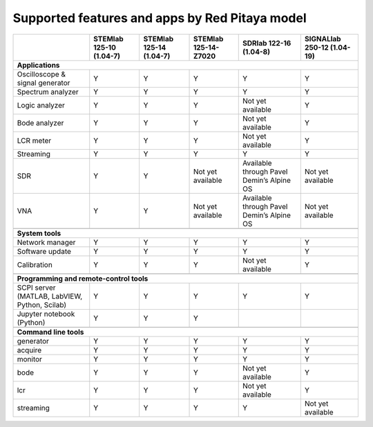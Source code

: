 .. _supportedFeaturesAndApps:

###############################################
Supported features and apps by Red Pitaya model
###############################################

+--------------------------------------+-----------------------------+-----------------------------+-----------------------------+--------------------------------------------+----------------------------+
|                                      | STEMlab 125-10 (1.04-7)     | STEMlab  125-14 (1.04-7)    | STEMlab  125-14-Z7020       | SDRlab  122-16 (1.04-8)                    | SIGNALlab 250-12 (1.04-19) |
+======================================+=============================+=============================+=============================+============================================+============================+
| **Applications**                                                                                                                                                                                         |
+--------------------------------------+-----------------------------+-----------------------------+-----------------------------+--------------------------------------------+----------------------------+
|   Oscilloscope & signal generator    |   Y                         |   Y                         |   Y                         |   Y                                        |   Y                        |
+--------------------------------------+-----------------------------+-----------------------------+-----------------------------+--------------------------------------------+----------------------------+
|   Spectrum analyzer                  |   Y                         |   Y                         |   Y                         |   Y                                        |   Y                        |
+--------------------------------------+-----------------------------+-----------------------------+-----------------------------+--------------------------------------------+----------------------------+
|   Logic analyzer                     |   Y                         |   Y                         |   Y                         |   Not yet available                        |   Y                        |
+--------------------------------------+-----------------------------+-----------------------------+-----------------------------+--------------------------------------------+----------------------------+
|   Bode analyzer                      |   Y                         |   Y                         |   Y                         |   Not yet available                        |   Y                        |
+--------------------------------------+-----------------------------+-----------------------------+-----------------------------+--------------------------------------------+----------------------------+
|   LCR meter                          |   Y                         |   Y                         |   Y                         |   Not yet available                        |   Y                        |
+--------------------------------------+-----------------------------+-----------------------------+-----------------------------+--------------------------------------------+----------------------------+
|   Streaming                          |   Y                         |   Y                         |   Y                         |   Y                                        |   Y                        |
+--------------------------------------+-----------------------------+-----------------------------+-----------------------------+--------------------------------------------+----------------------------+
|   SDR                                |   Y                         |   Y                         |   Not yet available         |   Available through Pavel Demin’s Alpine OS|   Not yet available        |
+--------------------------------------+-----------------------------+-----------------------------+-----------------------------+--------------------------------------------+----------------------------+
|   VNA                                |   Y                         |   Y                         |   Not yet available         |   Available through Pavel Demin’s Alpine OS|   Not yet available        |
+--------------------------------------+-----------------------------+-----------------------------+-----------------------------+--------------------------------------------+----------------------------+
|                                                                                                                                                                                                          |
+--------------------------------------+-----------------------------+-----------------------------+-----------------------------+--------------------------------------------+----------------------------+
| **System tools**                                                                                                                                                                                         |
+--------------------------------------+-----------------------------+-----------------------------+-----------------------------+--------------------------------------------+----------------------------+
|   Network manager                    |   Y                         |   Y                         |   Y                         |   Y                                        |   Y                        |
+--------------------------------------+-----------------------------+-----------------------------+-----------------------------+--------------------------------------------+----------------------------+
|   Software update                    |   Y                         |   Y                         |   Y                         |   Y                                        |   Y                        |
+--------------------------------------+-----------------------------+-----------------------------+-----------------------------+--------------------------------------------+----------------------------+
|   Calibration                        |   Y                         |   Y                         |   Y                         |   Not yet available                        |   Y                        |
+--------------------------------------+-----------------------------+-----------------------------+-----------------------------+--------------------------------------------+----------------------------+
|                                                                                                                                                                                                          |
+--------------------------------------+-----------------------------+-----------------------------+-----------------------------+--------------------------------------------+----------------------------+
| **Programming and remote-control tools**                                                                                                                                                                 |
+--------------------------------------+-----------------------------+-----------------------------+-----------------------------+--------------------------------------------+----------------------------+
|   SCPI server (MATLAB, LabVIEW,      |                             |                             |                             |                                            |                            |
|   Python, Scilab)                    |   Y                         |   Y                         |   Y                         |   Y                                        |   Y                        |
+--------------------------------------+-----------------------------+-----------------------------+-----------------------------+--------------------------------------------+----------------------------+
|   Jupyter notebook (Python)          |   Y                         |   Y                         |   Y                         |                                            |                            |
+--------------------------------------+-----------------------------+-----------------------------+-----------------------------+--------------------------------------------+----------------------------+
|                                                                                                                                                                                                          |
+--------------------------------------+-----------------------------+-----------------------------+-----------------------------+--------------------------------------------+----------------------------+
| **Command line tools**                                                                                                                                                                                   |
+--------------------------------------+-----------------------------+-----------------------------+-----------------------------+--------------------------------------------+----------------------------+
|   generator                          |   Y                         |   Y                         |   Y                         |   Y                                        |   Y                        |
+--------------------------------------+-----------------------------+-----------------------------+-----------------------------+--------------------------------------------+----------------------------+
|   acquire                            |   Y                         |   Y                         |   Y                         |   Y                                        |   Y                        |
+--------------------------------------+-----------------------------+-----------------------------+-----------------------------+--------------------------------------------+----------------------------+
|   monitor                            |   Y                         |   Y                         |   Y                         |   Y                                        |   Y                        |
+--------------------------------------+-----------------------------+-----------------------------+-----------------------------+--------------------------------------------+----------------------------+
|   bode                               |   Y                         |   Y                         |   Y                         |   Not yet available                        |   Y                        |
+--------------------------------------+-----------------------------+-----------------------------+-----------------------------+--------------------------------------------+----------------------------+
|   lcr                                |   Y                         |   Y                         |   Y                         |   Not yet available                        |   Y                        |
+--------------------------------------+-----------------------------+-----------------------------+-----------------------------+--------------------------------------------+----------------------------+
|   streaming                          |   Y                         |   Y                         |   Y                         |   Y                                        |   Not yet available        |
+--------------------------------------+-----------------------------+-----------------------------+-----------------------------+--------------------------------------------+----------------------------+



